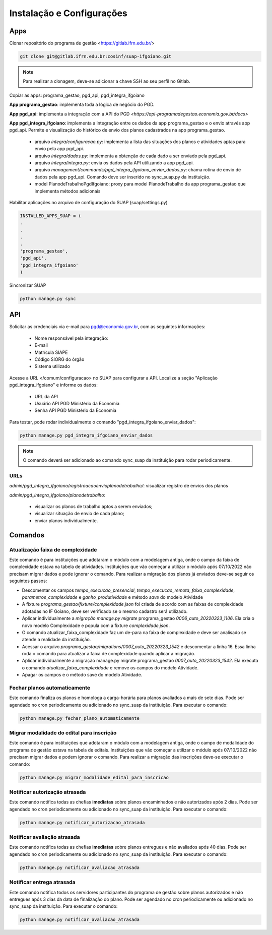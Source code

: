 Instalação e Configurações
==========================

Apps
-----

Clonar repositório do programa de gestão <https://gitlab.ifrn.edu.br/>

.. code-block:: console

   git clone git@gitlab.ifrn.edu.br:cosinf/suap-ifgoiano.git
   
.. note::
   Para realizar a clonagem, deve-se adicionar a chave SSH ao seu perfil no Gitlab.


Copiar as apps: programa_gestao, pgd_api, pgd_integra_ifgoiano

**App programa_gestao**: implementa toda a lógica de negócio do PGD.

**App pgd_api**: implementa a integração com a API do PGD `<https://api-programadegestao.economia.gov.br/docs>`

**App pgd_integra_ifgoiano**: implementa a integração entre os dados da app programa_gestao e o envio através app pgd_api. Permite e visualização do histórico de envio dos planos cadastrados na app programa_gestao.

   * arquivo `integra/configuracao.py`: implementa a lista das situações dos planos e atividades aptas para envio pela app pgd_api.
   * arquivo `integra/dados.py`: implementa a obtenção de cada dado a ser enviado pela pgd_api.
   * arquivo `integra/integra.py`: envia os dados pela API utilizando a app pgd_api.
   * arquivo `management/commands/pgd_integra_ifgoiano_enviar_dados.py`: chama rotina de envio de dados pela app pgd_api. Comando deve ser inserido no sync_suap.py da instituição.
   * model PlanodeTrabalhoPgdIfgoiano: proxy para model PlanodeTrabalho da app programa_gestao que implementa métodos adicionais

Habilitar aplicações no arquivo de configuração do SUAP (suap/settings.py)

.. code-block:: console

   INSTALLED_APPS_SUAP = (
   .
   .
   .
   .
   'programa_gestao',
   'pgd_api',
   'pgd_integra_ifgoiano'
   )
   
Sincronizar SUAP

.. code-block:: console

   python manage.py sync

API
---------

Solicitar as credenciais via e-mail para pgd@economia.gov.br, com as seguintes informações:

   * Nome responsável pela integração:
   * E-mail
   * Matrícula SIAPE
   * Código SIORG do órgão
   * Sistema utilizado

Acesse a URL </comum/configuracao> no SUAP para configurar a API.
Localize a seção "Aplicação pgd_integra_ifgoiano" e informe os dados:
   * URL da API
   * Usuário API PGD Ministério da Economia
   * Senha API PGD Ministério da Economia

Para testar, pode rodar individualmente o comando "pgd_integra_ifgoiano_enviar_dados":

.. code-block:: console

   python manage.py pgd_integra_ifgoiano_enviar_dados
   
.. note::
   O comando deverá ser adicionado ao comando sync_suap da instituição para rodar periodicamente.

URLs
^^^^^

`admin/pgd_integra_ifgoiano/registroacaoenvioplanodetrabalho/`: visualizar registro de envios dos planos

`admin/pgd_integra_ifgoiano/planodetrabalho`: 

   * visualizar os planos de trabalho aptos a serem enviados; 
   * visualizar situação de envio de cada plano;
   * enviar planos individualmente.
   
   
Comandos
---------

Atualização faixa de complexidade
^^^^^^^^^^^^^^^^^^^^^^^^^^^^^^^^^^

Este comando é para instituições que adotaram o módulo com a modelagem antiga, onde o campo da faixa de complexidade estava na tabela de atividades. Instituições que vão começar a utilizar o módulo após 07/10/2022 não precisam migrar dados e pode ignorar o comando. Para realizar a migração dos planos já enviados deve-se seguir os seguintes passos:

* Descomentar os campos  `tempo_execucao_presencial`, `tempo_execucao_remota`, `faixa_complexidade`, `parametros_complexidade`  e `ganho_produtividade`  e método `save` do modelo Atividade
* A fixture `programa_gestao/fixture/complexidade.json` foi criada de acordo com as faixas de complexidade adotadas no IF Goiano, deve ser verificado se o mesmo cadastro será utilizado.
* Aplicar individualmente a `migração manage.py migrate` programa_gestao `0006_auto_20220323_1106`. Ela cria o novo modelo Complexidade e popula com a fixture `complexidade.json`.
* O comando atualizar_faixa_complexidade faz um de-para na faixa de complexidade e deve ser analisado se atende a realidade da instituição.
* Acessar o arquivo `programa_gestao/migrations/0007_auto_20220323_1542` e descomentar a linha 16. Essa linha roda o comando para atualizar a faixa de complexidade quando aplicar a migração. 
* Aplicar individualmente a migração manage.py migrate programa_gestao `0007_auto_20220323_1542`. Ela executa o comando `atualizar_faixa_complexidade` e remove os campos do modelo Atividade.
* Apagar os campos e o método save do modelo Atividade.

Fechar planos automaticamente
^^^^^^^^^^^^^^^^^^^^^^^^^^^^^^^

Este comando finaliza os planos e homologa a carga-horária para planos avaliados a mais de sete dias. Pode ser agendado no cron periodicamente ou adicionado no sync_suap da instituição. Para executar o comando:

.. code-block:: console

   python manage.py fechar_plano_automaticamente


Migrar modalidade do edital para inscrição
^^^^^^^^^^^^^^^^^^^^^^^^^^^^^^^^^^^^^^^^
Este comando é para instituições que adotaram o módulo com a modelagem antiga, onde o campo de modalidade do programa de gestão estava na tabela de editais. Instituições que vão começar a utilizar o módulo após 07/10/2022 não precisam migrar dados e podem ignorar o comando. Para realizar a migração das inscrições deve-se executar o comando:

.. code-block:: console

   python manage.py migrar_modalidade_edital_para_inscricao


Notificar autorização atrasada
^^^^^^^^^^^^^^^^^^^^^^^^^^^^^^^

Este comando notifica todas as chefias **imediatas** sobre planos encaminhados e não autorizados após 2 dias. Pode ser agendado no cron periodicamente ou adicionado no sync_suap da instituição. Para executar o comando:

.. code-block:: console

   python manage.py notificar_autorizacao_atrasada
   

Notificar avaliação atrasada
^^^^^^^^^^^^^^^^^^^^^^^^^^^^^^^

Este comando notifica todas as chefias **imediatas** sobre planos entregues e não avaliados após 40 dias. Pode ser agendado no cron periodicamente ou adicionado no sync_suap da instituição. Para executar o comando:

.. code-block:: console

   python manage.py notificar_avaliacao_atrasada

Notificar entrega atrasada
^^^^^^^^^^^^^^^^^^^^^^^^^^^^^^^

Este comando notifica todos os servidores participantes do programa de gestão sobre planos autorizados e não entregues após 3 dias da data de finalização do plano. Pode ser agendado no cron periodicamente ou adicionado no sync_suap da instituição. Para executar o comando:

.. code-block:: console

   python manage.py notificar_avaliacao_atrasada



